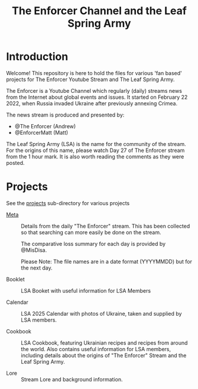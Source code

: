 #+TITLE: The Enforcer Channel and the Leaf Spring Army

* Introduction
Welcome! This repository is here to hold the files for various 'fan based'
projects for The Enforcer Youtube Stream and The Leaf Spring Army.

The Enforcer is a Youtube Channel which regularly (daily) streams news from the
Internet about global events and issues. It started on February 22 2022, when
Russia invaded Ukraine after previously annexing Crimea.

The news stream is produced and presented by:
- @The Enforcer (Andrew)
- @EnforcerMatt (Matt)

The Leaf Spring Army (LSA) is the name for the community of the stream. For the
origins of this name, please watch Day 27 of The Enforcer stream from the 1 hour
mark. It is also worth reading the comments as they were posted.

* Projects
See the [[file:./projects][projects]] sub-directory for various projects

- [[file:./meta][Meta]] :: Details from the daily "The Enforcer" stream. This has been collected
  so that searching can more easily be done on the stream.

  The comparative loss summary for each day is provided by @MisDisa. 

  Please Note: The file names are in a date format (YYYYMMDD) but for the next day. 

- Booklet :: LSA Booket with useful information for LSA Members
  
- Calendar :: LSA 2025 Calendar with photos of Ukraine, taken and supplied by LSA members. 

- Cookbook :: LSA Cookbook, featuring Ukrainian recipes and recipes from around
  the world. Also contains useful information for LSA members, including details
  about the origins of "The Enforcer" Stream and the Leaf Spring Army.

- Lore :: Stream Lore and background information.

